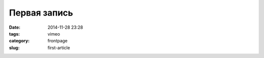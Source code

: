 Первая запись
#############

:date: 2014-11-28 23:28
:tags: vimeo
:category: frontpage
:slug: first-article


.. vimeo:: 112923420
